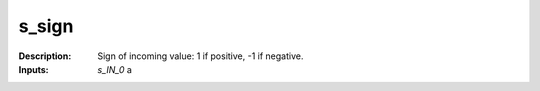 s_sign
======

:Description:
    Sign of incoming value: 1 if positive, -1 if negative.

:Inputs:
    *s_IN_0*  a

